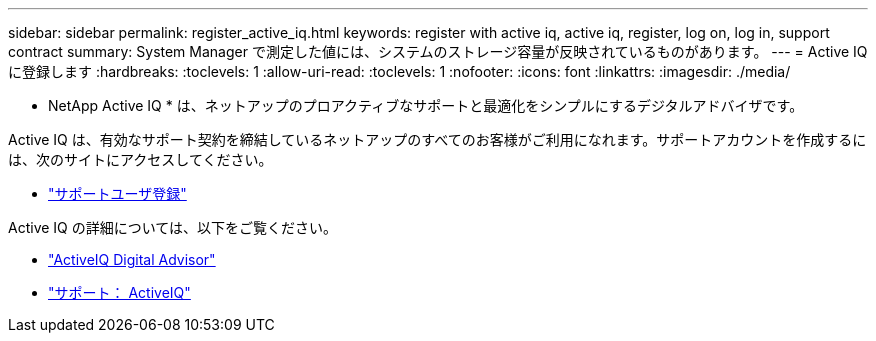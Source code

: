 ---
sidebar: sidebar 
permalink: register_active_iq.html 
keywords: register with active iq, active iq, register, log on, log in, support contract 
summary: System Manager で測定した値には、システムのストレージ容量が反映されているものがあります。 
---
= Active IQ に登録します
:hardbreaks:
:toclevels: 1
:allow-uri-read: 
:toclevels: 1
:nofooter: 
:icons: font
:linkattrs: 
:imagesdir: ./media/


[role="lead"]
* NetApp Active IQ * は、ネットアップのプロアクティブなサポートと最適化をシンプルにするデジタルアドバイザです。

Active IQ は、有効なサポート契約を締結しているネットアップのすべてのお客様がご利用になれます。サポートアカウントを作成するには、次のサイトにアクセスしてください。

* link:https://mysupport.netapp.com/eservice/public/now.do["サポートユーザ登録"^]


Active IQ の詳細については、以下をご覧ください。

* link:https://www.netapp.com/services/support/active-iq/["ActiveIQ Digital Advisor"^]
* link:https://mysupport.netapp.com/site/info/aboutAIQ["サポート： ActiveIQ"^]

